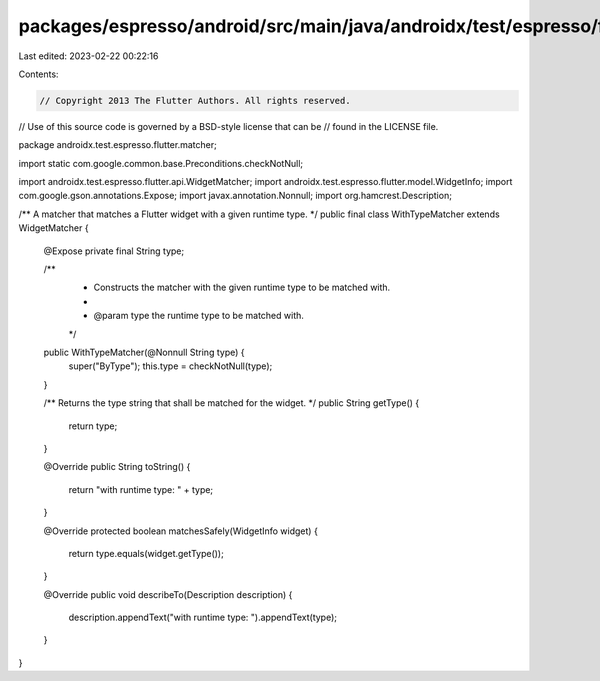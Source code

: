 packages/espresso/android/src/main/java/androidx/test/espresso/flutter/matcher/WithTypeMatcher.java
===================================================================================================

Last edited: 2023-02-22 00:22:16

Contents:

.. code-block:: java

    // Copyright 2013 The Flutter Authors. All rights reserved.
// Use of this source code is governed by a BSD-style license that can be
// found in the LICENSE file.

package androidx.test.espresso.flutter.matcher;

import static com.google.common.base.Preconditions.checkNotNull;

import androidx.test.espresso.flutter.api.WidgetMatcher;
import androidx.test.espresso.flutter.model.WidgetInfo;
import com.google.gson.annotations.Expose;
import javax.annotation.Nonnull;
import org.hamcrest.Description;

/** A matcher that matches a Flutter widget with a given runtime type. */
public final class WithTypeMatcher extends WidgetMatcher {

  @Expose private final String type;

  /**
   * Constructs the matcher with the given runtime type to be matched with.
   *
   * @param type the runtime type to be matched with.
   */
  public WithTypeMatcher(@Nonnull String type) {
    super("ByType");
    this.type = checkNotNull(type);
  }

  /** Returns the type string that shall be matched for the widget. */
  public String getType() {
    return type;
  }

  @Override
  public String toString() {
    return "with runtime type: " + type;
  }

  @Override
  protected boolean matchesSafely(WidgetInfo widget) {
    return type.equals(widget.getType());
  }

  @Override
  public void describeTo(Description description) {
    description.appendText("with runtime type: ").appendText(type);
  }
}


